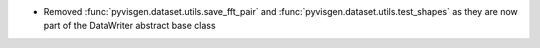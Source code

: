 - Removed :func:`pyvisgen.dataset.utils.save_fft_pair` and :func:`pyvisgen.dataset.utils.test_shapes` as they are now part of the DataWriter abstract base class
